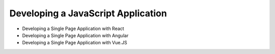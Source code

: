 Developing a JavaScript Application
===================================

* Developing a Single Page Application with React
* Developing a Single Page Application with Angular
* Developing a Single Page Application with Vue.JS